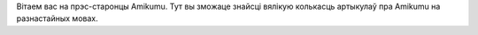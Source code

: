 Вітаем вас на прэс-старонцы Amikumu. Тут вы зможаце знайсці вялікую колькасць артыкулаў пра Amikumu на разнастайных мовах.
